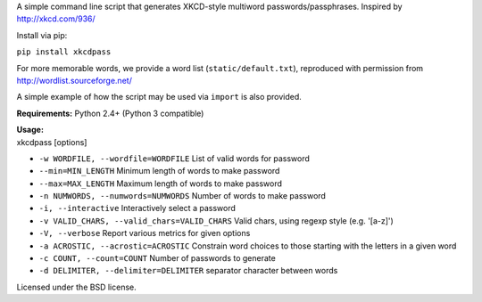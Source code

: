 | A simple command line script that generates XKCD-style multiword passwords/passphrases. Inspired by http://xkcd.com/936/

|XKCD password strength|

| Install via pip:

``pip install xkcdpass``


For more memorable words, we provide a word list (``static/default.txt``), reproduced with permission from http://wordlist.sourceforge.net/

A simple example of how the script may be used via ``import`` is also provided.

**Requirements:** Python 2.4+ (Python 3 compatible)

| **Usage:**
| xkcdpass [options]

-  ``-w WORDFILE, --wordfile=WORDFILE`` List of valid words for password

-  ``--min=MIN_LENGTH`` Minimum length of words to make password

-  ``--max=MAX_LENGTH`` Maximum length of words to make password

-  ``-n NUMWORDS, --numwords=NUMWORDS`` Number of words to make password

-  ``-i, --interactive`` Interactively select a password

-  ``-v VALID_CHARS, --valid_chars=VALID_CHARS`` Valid chars, using
   regexp style (e.g. '[a-z]')

-  ``-V, --verbose`` Report various metrics for given options

-  ``-a ACROSTIC, --acrostic=ACROSTIC`` Constrain word choices to those
   starting with the letters in a given word

-  ``-c COUNT, --count=COUNT`` Number of passwords to generate

-  ``-d DELIMITER, --delimiter=DELIMITER`` separator character between
   words

Licensed under the BSD license.

.. |XKCD password strength| image:: http://imgs.xkcd.com/comics/password_strength.png
